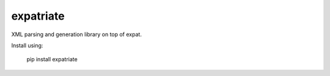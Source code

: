 expatriate
==========

XML parsing and generation library on top of expat.

Install using:

    pip install expatriate




